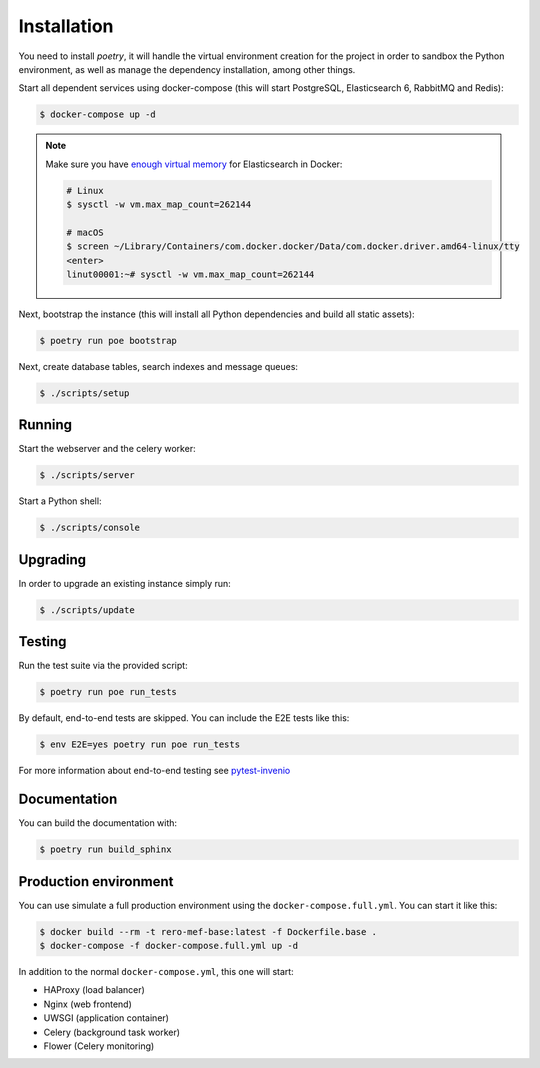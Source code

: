 ..
    RERO MEF
    Copyright (C) 2020 RERO

    This program is free software: you can redistribute it and/or modify
    it under the terms of the GNU Affero General Public License as published by
    the Free Software Foundation, version 3 of the License.

    This program is distributed in the hope that it will be useful,
    but WITHOUT ANY WARRANTY; without even the implied warranty of
    MERCHANTABILITY or FITNESS FOR A PARTICULAR PURPOSE. See the
    GNU Affero General Public License for more details.

    You should have received a copy of the GNU Affero General Public License
    along with this program. If not, see <http://www.gnu.org/licenses/>.

Installation
============

You need to install `poetry`, it will handle the virtual environment creation for the project
in order to sandbox the Python environment, as well as manage the dependency installation,
among other things.

Start all dependent services using docker-compose (this will start PostgreSQL,
Elasticsearch 6, RabbitMQ and Redis):

.. code-block:: console

    $ docker-compose up -d

.. note::

    Make sure you have `enough virtual memory
    <https://www.elastic.co/guide/en/elasticsearch/reference/current/docker.html#docker-cli-run-prod-mode>`_
    for Elasticsearch in Docker:

    .. code-block:: shell

        # Linux
        $ sysctl -w vm.max_map_count=262144

        # macOS
        $ screen ~/Library/Containers/com.docker.docker/Data/com.docker.driver.amd64-linux/tty
        <enter>
        linut00001:~# sysctl -w vm.max_map_count=262144


Next, bootstrap the instance (this will install all Python dependencies and
build all static assets):

.. code-block:: console

    $ poetry run poe bootstrap

Next, create database tables, search indexes and message queues:

.. code-block:: console

    $ ./scripts/setup

Running
-------
Start the webserver and the celery worker:

.. code-block:: console

    $ ./scripts/server

Start a Python shell:

.. code-block:: console

    $ ./scripts/console

Upgrading
---------
In order to upgrade an existing instance simply run:

.. code-block:: console

    $ ./scripts/update

Testing
-------
Run the test suite via the provided script:

.. code-block:: console

    $ poetry run poe run_tests

By default, end-to-end tests are skipped. You can include the E2E tests like
this:

.. code-block:: console

    $ env E2E=yes poetry run poe run_tests

For more information about end-to-end testing see `pytest-invenio
<https://pytest-invenio.readthedocs.io/en/latest/usage.html#running-e2e-tests>`_

Documentation
-------------
You can build the documentation with:

.. code-block:: console

    $ poetry run build_sphinx

Production environment
----------------------
You can use simulate a full production environment using the
``docker-compose.full.yml``. You can start it like this:

.. code-block:: console

    $ docker build --rm -t rero-mef-base:latest -f Dockerfile.base .
    $ docker-compose -f docker-compose.full.yml up -d

In addition to the normal ``docker-compose.yml``, this one will start:

- HAProxy (load balancer)
- Nginx (web frontend)
- UWSGI (application container)
- Celery (background task worker)
- Flower (Celery monitoring)
